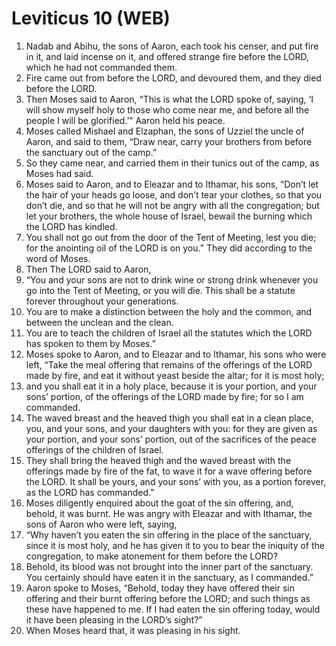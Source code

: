 * Leviticus 10 (WEB)
:PROPERTIES:
:ID: WEB/03-LEV10
:END:

1. Nadab and Abihu, the sons of Aaron, each took his censer, and put fire in it, and laid incense on it, and offered strange fire before the LORD, which he had not commanded them.
2. Fire came out from before the LORD, and devoured them, and they died before the LORD.
3. Then Moses said to Aaron, “This is what the LORD spoke of, saying, ‘I will show myself holy to those who come near me, and before all the people I will be glorified.’” Aaron held his peace.
4. Moses called Mishael and Elzaphan, the sons of Uzziel the uncle of Aaron, and said to them, “Draw near, carry your brothers from before the sanctuary out of the camp.”
5. So they came near, and carried them in their tunics out of the camp, as Moses had said.
6. Moses said to Aaron, and to Eleazar and to Ithamar, his sons, “Don’t let the hair of your heads go loose, and don’t tear your clothes, so that you don’t die, and so that he will not be angry with all the congregation; but let your brothers, the whole house of Israel, bewail the burning which the LORD has kindled.
7. You shall not go out from the door of the Tent of Meeting, lest you die; for the anointing oil of the LORD is on you.” They did according to the word of Moses.
8. Then The LORD said to Aaron,
9. “You and your sons are not to drink wine or strong drink whenever you go into the Tent of Meeting, or you will die. This shall be a statute forever throughout your generations.
10. You are to make a distinction between the holy and the common, and between the unclean and the clean.
11. You are to teach the children of Israel all the statutes which the LORD has spoken to them by Moses.”
12. Moses spoke to Aaron, and to Eleazar and to Ithamar, his sons who were left, “Take the meal offering that remains of the offerings of the LORD made by fire, and eat it without yeast beside the altar; for it is most holy;
13. and you shall eat it in a holy place, because it is your portion, and your sons’ portion, of the offerings of the LORD made by fire; for so I am commanded.
14. The waved breast and the heaved thigh you shall eat in a clean place, you, and your sons, and your daughters with you: for they are given as your portion, and your sons’ portion, out of the sacrifices of the peace offerings of the children of Israel.
15. They shall bring the heaved thigh and the waved breast with the offerings made by fire of the fat, to wave it for a wave offering before the LORD. It shall be yours, and your sons’ with you, as a portion forever, as the LORD has commanded.”
16. Moses diligently enquired about the goat of the sin offering, and, behold, it was burnt. He was angry with Eleazar and with Ithamar, the sons of Aaron who were left, saying,
17. “Why haven’t you eaten the sin offering in the place of the sanctuary, since it is most holy, and he has given it to you to bear the iniquity of the congregation, to make atonement for them before the LORD?
18. Behold, its blood was not brought into the inner part of the sanctuary. You certainly should have eaten it in the sanctuary, as I commanded.”
19. Aaron spoke to Moses, “Behold, today they have offered their sin offering and their burnt offering before the LORD; and such things as these have happened to me. If I had eaten the sin offering today, would it have been pleasing in the LORD’s sight?”
20. When Moses heard that, it was pleasing in his sight.

